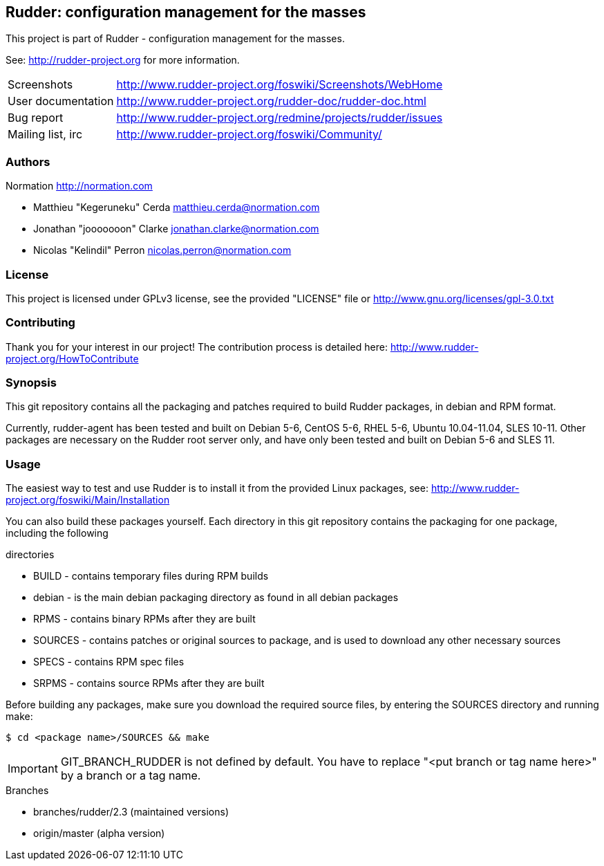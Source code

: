 Rudder: configuration management for the masses
----------------------------------------------

This project is part of Rudder - configuration management for the masses.
 
See: http://rudder-project.org for more information. 

[horizontal]
Screenshots:: http://www.rudder-project.org/foswiki/Screenshots/WebHome
User documentation:: http://www.rudder-project.org/rudder-doc/rudder-doc.html
Bug report:: http://www.rudder-project.org/redmine/projects/rudder/issues
Mailing list, irc:: http://www.rudder-project.org/foswiki/Community/

=== Authors

Normation http://normation.com

- Matthieu "Kegeruneku" Cerda matthieu.cerda@normation.com
- Jonathan "jooooooon" Clarke jonathan.clarke@normation.com
- Nicolas "Kelindil" Perron nicolas.perron@normation.com

=== License

This project is licensed under GPLv3 license, 
see the provided "LICENSE" file or 
http://www.gnu.org/licenses/gpl-3.0.txt

=== Contributing

Thank you for your interest in our project!
The contribution process is detailed here: 
http://www.rudder-project.org/HowToContribute

=== Synopsis

This git repository contains all the packaging and patches required to build
Rudder packages, in debian and RPM format.

Currently, rudder-agent has been tested and built on Debian 5-6, CentOS 5-6,
RHEL 5-6, Ubuntu 10.04-11.04, SLES 10-11. Other packages are necessary on the
Rudder root server only, and have only been tested and built on Debian 5-6 and
SLES 11.

=== Usage

The easiest way to test and use Rudder is to install it from the provided Linux packages, 
see: http://www.rudder-project.org/foswiki/Main/Installation

You can also build these packages yourself. Each directory in this git
repository contains the packaging for one package, including the following

.directories
* BUILD - contains temporary files during RPM builds
* debian - is the main debian packaging directory as found in all debian packages
* RPMS - contains binary RPMs after they are built
* SOURCES - contains patches or original sources to package, and is used to
    download any other necessary sources
* SPECS - contains RPM spec files
* SRPMS - contains source RPMs after they are built

Before building any packages, make sure you download the required source files,
by entering the SOURCES directory and running make:

----
$ cd <package name>/SOURCES && make
----

IMPORTANT: GIT_BRANCH_RUDDER is not defined by default. You have to replace "<put branch or tag name here>" by a branch or a tag name.

.Branches
* branches/rudder/2.3 (maintained versions)
* origin/master (alpha version)
